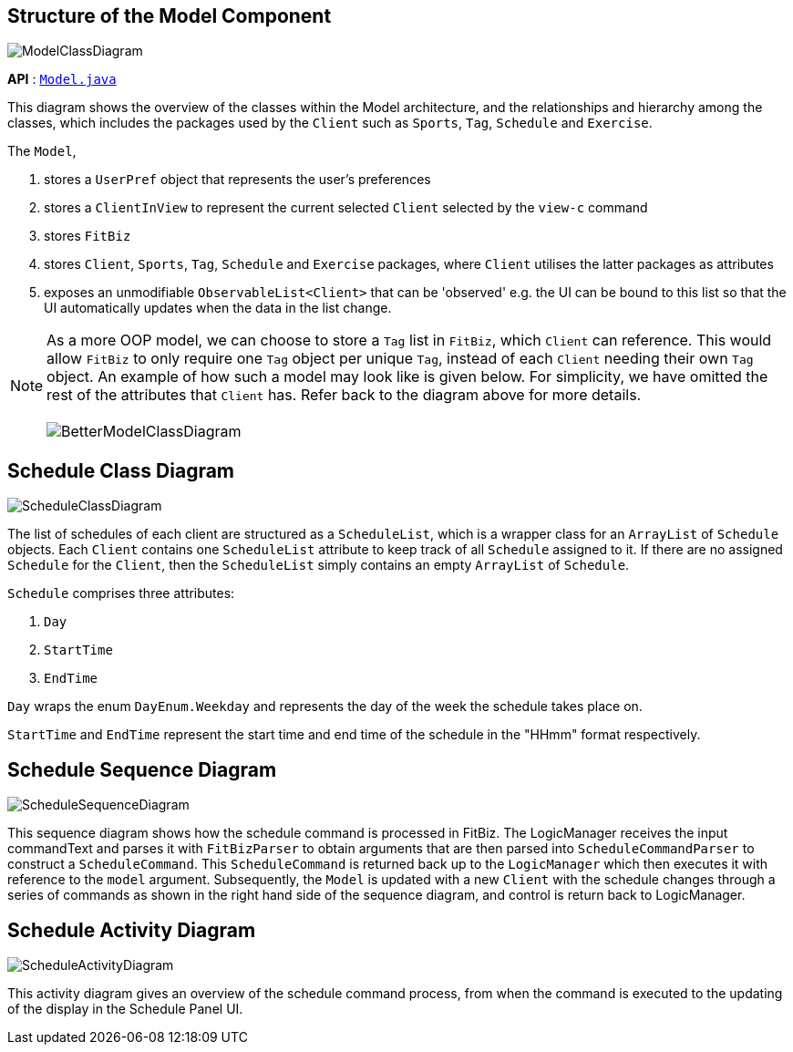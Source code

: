 :site-section: DeveloperGuide
:toc:
:toc-title:
:toc-placement: preamble
:imagesDir: images
:stylesDir: stylesheets
:xrefstyle: full
:experimental:
ifdef::env-github[]
:tip-caption: :bulb:
:note-caption: :information_source:
:warning-caption: :warning:
endif::[]

== Structure of the Model Component

image::ModelClassDiagram.png[]

*API* : link:{repoURL}/src/main/java/seedu/address/model/Model.java[`Model.java`]

This diagram shows the overview of the classes within the Model architecture, and the relationships and hierarchy among the classes, which includes the packages used by the `Client` such as `Sports`, `Tag`, `Schedule` and `Exercise`.

The `Model`,

1. stores a `UserPref` object that represents the user's preferences
1. stores a `ClientInView` to represent the current selected `Client` selected by the `view-c` command
1. stores `FitBiz`
1. stores `Client`, `Sports`, `Tag`, `Schedule` and `Exercise` packages, where `Client` utilises the latter packages as attributes
1. exposes an unmodifiable `ObservableList<Client>` that can be 'observed' e.g. the UI can be bound to this list so that the UI automatically updates when the data in the list change.

[NOTE]
As a more OOP model, we can choose to store a `Tag` list in `FitBiz`, which `Client` can reference. This would allow `FitBiz` to only require one `Tag` object per unique `Tag`, instead of each `Client` needing their own `Tag` object. An example of how such a model may look like is given below. For simplicity, we have omitted the rest of the attributes that `Client` has. Refer back to the diagram above for more details. +
 +
image:BetterModelClassDiagram.png[]

== Schedule Class Diagram
image::ScheduleClassDiagram.png[]

The list of schedules of each client are structured as a `ScheduleList`, which is a wrapper class for an `ArrayList` of `Schedule` objects. Each `Client` contains one `ScheduleList` attribute to keep track of all `Schedule` assigned to it. If there are no assigned `Schedule` for the `Client`, then the `ScheduleList` simply contains an empty `ArrayList` of `Schedule`.

`Schedule` comprises three attributes:

1. `Day`

2. `StartTime`

3. `EndTime`

`Day` wraps the enum `DayEnum.Weekday` and represents the day of the week the schedule takes place on.

`StartTime` and `EndTime` represent the start time and end time of the schedule in the "HHmm" format respectively.

== Schedule Sequence Diagram

image::ScheduleSequenceDiagram.png[]

This sequence diagram shows how the schedule command is processed in FitBiz. The LogicManager receives the input commandText and parses it with `FitBizParser` to obtain arguments that are then parsed into `ScheduleCommandParser` to construct a `ScheduleCommand`. This `ScheduleCommand` is returned back up to the `LogicManager` which then executes it with reference to the `model` argument. Subsequently, the `Model` is updated with a new `Client` with the schedule changes through a series of commands as shown in the right hand side of the sequence diagram, and control is return back to LogicManager.

== Schedule Activity Diagram

image::ScheduleActivityDiagram.png[]

This activity diagram gives an overview of the schedule command process, from when the command is executed to the updating of the display in the Schedule Panel UI.